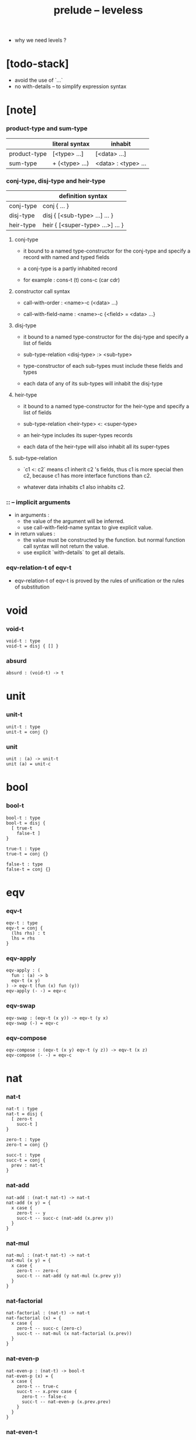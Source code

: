 #+title: prelude -- leveless
- why we need levels ?
* [todo-stack]

  - avoid the use of `...`
  - no with-details -- to simplify expression syntax

* [note]

*** product-type and sum-type

    |              | literal syntax | inhabit             |
    |--------------+----------------+---------------------|
    | product-type | [<type> ...]   | [<data> ...]        |
    | sum-type     | + (<type> ...) | <data> : <type> ... |

*** conj-type, disj-type and heir-type

    |           | definition syntax                |
    |-----------+----------------------------------|
    | conj-type | conj { ... }                     |
    | disj-type | disj { [<sub-type> ...] ... }    |
    | heir-type | heir { [<super-type> ...>] ... } |

***** conj-type

      - it bound to a named type-constructor for the conj-type
        and specify a record with named and typed fields

      - a conj-type is a partly inhabited record

      - for example :
        cons-t (t)
        cons-c (car cdr)

***** constructor call syntax

      - call-with-order :
        <name>-c (<data> ...)

      - call-with-field-name :
        <name>-c {<field> = <data> ...}

***** disj-type

      - it bound to a named type-constructor for the disj-type
        and specify a list of fields

      - sub-type-relation
        <disj-type> :> <sub-type>

      - type-constructor of each sub-types
        must include these fields and types

      - each data of any of its sub-types
        will inhabit the disj-type

***** heir-type

      - it bound to a named type-constructor for the heir-type
        and specify a list of fields

      - sub-type-relation
        <heir-type> <: <super-type>

      - an heir-type includes its super-types records

      - each data of the heir-type
        will also inhabit all its super-types

***** sub-type-relation

      - `c1 <: c2` means c1 inherit c2 's fields,
        thus c1 is more special then c2,
        because c1 has more interface functions than c2.

      - whatever data inhabits c1 also inhabits c2.

*** :: -- implicit arguments

    - in arguments :
      - the value of the argument will be inferred.
      - use call-with-field-name syntax to give explicit value.

    - in return values :
      - the value must be constructed by the function.
        but normal function call syntax will not return the value.
      - use explicit `with-details` to get all details.

*** eqv-relation-t of eqv-t

    - eqv-relation-t of eqv-t
      is proved by the rules of unification
      or the rules of substitution

* void

*** void-t

    #+begin_src cicada
    void-t : type
    void-t = disj { [] }
    #+end_src

*** absurd

    #+begin_src cicada
    absurd : (void-t) -> t
    #+end_src

* unit

*** unit-t

    #+begin_src cicada
    unit-t : type
    unit-t = conj {}
    #+end_src

*** unit

    #+begin_src cicada
    unit : (a) -> unit-t
    unit (a) = unit-c
    #+end_src

* bool

*** bool-t

    #+begin_src cicada
    bool-t : type
    bool-t = disj {
      [ true-t
        false-t ]
    }

    true-t : type
    true-t = conj {}

    false-t : type
    false-t = conj {}
    #+end_src

* eqv

*** eqv-t

    #+begin_src cicada
    eqv-t : type
    eqv-t = conj {
      (lhs rhs) : t
      lhs = rhs
    }
    #+end_src

*** eqv-apply

    #+begin_src cicada
    eqv-apply : (
      fun : (a) -> b
      eqv-t (x y)
    ) -> eqv-t (fun (x) fun (y))
    eqv-apply (- -) = eqv-c
    #+end_src

*** eqv-swap

    #+begin_src cicada
    eqv-swap : (eqv-t (x y)) -> eqv-t (y x)
    eqv-swap (-) = eqv-c
    #+end_src

*** eqv-compose

    #+begin_src cicada
    eqv-compose : (eqv-t (x y) eqv-t (y z)) -> eqv-t (x z)
    eqv-compose (- -) = eqv-c
    #+end_src

* nat

*** nat-t

    #+begin_src cicada
    nat-t : type
    nat-t = disj {
      [ zero-t
        succ-t ]
    }

    zero-t : type
    zero-t = conj {}

    succ-t : type
    succ-t = conj {
      prev : nat-t
    }
    #+end_src

*** nat-add

    #+begin_src cicada
    nat-add : (nat-t nat-t) -> nat-t
    nat-add (x y) = {
      x case {
        zero-t -- y
        succ-t -- succ-c (nat-add (x.prev y))
      }
    }
    #+end_src

*** nat-mul

    #+begin_src cicada
    nat-mul : (nat-t nat-t) -> nat-t
    nat-mul (x y) = {
      x case {
        zero-t -- zero-c
        succ-t -- nat-add (y nat-mul (x.prev y))
      }
    }
    #+end_src

*** nat-factorial

    #+begin_src cicada
    nat-factorial : (nat-t) -> nat-t
    nat-factorial (x) = {
      x case {
        zero-t -- succ-c (zero-c)
        succ-t -- nat-mul (x nat-factorial (x.prev))
      }
    }
    #+end_src

*** nat-even-p

    #+begin_src cicada
    nat-even-p : (nat-t) -> bool-t
    nat-even-p (x) = {
      x case {
        zero-t -- true-c
        succ-t -- x.prev case {
          zero-t -- false-c
          succ-t -- nat-even-p (x.prev.prev)
        }
      }
    }
    #+end_src

*** nat-even-t

    #+begin_src cicada
    nat-even-t : type
    nat-even-t = disj {
      [ zero-even-t
        even-plus-two-even-t ]
      nat : nat-t
    }

    zero-even-t : type
    zero-even-t = conj {
      nat : nat-t
      nat = zero-c
    }

    even-plus-two-even-t : type
    even-plus-two-even-t = conj {
      nat : nat-t
      prev : nat-even-t (m)
      nat = succ-c (succ-c (m))
    }
    #+end_src

*** two-even

    #+begin_src cicada
    two-even : nat-even-t (succ-c (succ-c (zero-c)))
    two-even = even-plus-two-even-c (zero-even-c)
    #+end_src

*** nat-add-associative

    #+begin_src cicada
    nat-add-associative : ((x y z) : nat-t)
      -> eqv-t (
           nat-add (nat-add (x y) z)
           nat-add (x nat-add (y z)))
    nat-add-associative (x y z) = {
      x case {
        zero-t -- eqv-c
        succ-t -- eqv-apply (
          succ-c nat-add-associative (x.prev y z))
      }
    }
    #+end_src

*** nat-add-commutative

    #+begin_src cicada
    nat-add-commutative : ((x y) : nat-t)
      -> eqv-t (
           nat-add (x y)
           nat-add (y x))
    nat-add-commutative (x y) = x case {
      zero-t -- nat-add-zero-commutative (y)
      succ-t -- eqv-compose (
        eqv-apply (succ-c nat-add-commutative (x.prev y))
        nat-add-succ-commutative (y x.prev))
    }
    #+end_src

*** nat-add-zero-commutative

    #+begin_src cicada
    nat-add-zero-commutative : (x : nat-t)
      -> eqv-t (
           nat-add (zero-c x)
           nat-add (x zero-c))
    nat-add-zero-commutative (x) = {
      x case {
        zero-t -- eqv-c
        succ-t -- eqv-apply (
          succ-c nat-add-zero-commutative (x.prev))
      }
    }
    #+end_src

*** [note] about the game of eqv-t

    #+begin_src cicada
    note {
      to make it easier to prove eqv-t
      I want to be able to reduce
      1. the eqv-t to be proved
      2. the eqv-c constructing

      in `x case succ-t` of the above example

      the eqv-t to be proved is
      eqv-t (
        nat-add (zero-c x) >= x
        nat-add (x zero-c) >= succ-c (nat-add (x.prev zero-c))
      )

      the eqv-c constructing is
      eqv-apply (succ-c nat-add-zero-commutative (x.prev)) :
      eqv-t (
        succ-c (nat-add (zero-c x.prev)) >= succ-c (x.prev) >= x
        succ-c (nat-add (x.prev zero-c))
      )

      only after many `>=`s
      do we explicitly see that eqv-c actually fulfill eqv-t

      maybe we need let the verifier to explicitly choose
      which reduction to perform

      otherwise we would need to prove reductions converge to
      unique normal form (or unifiable form)

      maybe we'd better internalize eqv-t
      instead of defining it as a type in our language

      advantage of doing so is that it works
      not only for the concrete class eqv-t
      but also for any equivalent relations

      it might be viewed as an example of
      defining a little game of eqv-t in our language of games
    }
    #+end_src

*** nat-add-succ-commutative-1

    #+begin_src cicada
    nat-add-succ-commutative-1 : ((x y) : nat-t)
      -> eqv-t (
           nat-add (succ-c (x) y)
           succ-c (nat-add (x y)))
    nat-add-succ-commutative-1 (x y) = {
      x case {
        zero-t -- eqv-c
        succ-t -- eqv-apply (
          succ-c nat-add-succ-commutative-1 (x.prev y))
      }
    }
    #+end_src

*** nat-add-succ-commutative-2

    #+begin_src cicada
    nat-add-succ-commutative-2 : ((x y) : nat-t)
      -> eqv-t (
           nat-add (y succ-c (x))
           succ-c (nat-add (x y)))
    nat-add-succ-commutative-2 (x y) = {
      x case {
        zero-t -- eqv-c
        succ-t -- eqv-apply (
          succ-c nat-add-succ-commutative-2 (x.prev y))
      }
    }
    #+end_src

* list

*** list-t

    #+begin_src cicada
    list-t : type
    list-t = disj {
      [ null-t
        cons-t ]
      t : type
    }

    null-t : type
    null-t = conj {
      t : type
    }

    cons-t : type
    cons-t = conj {
      t : type
      car : t
      cdr : list-t (t)
    }
    #+end_src

*** list-length

    #+begin_src cicada
    list-length : (list-t (t)) -> nat-t
    list-length (list) = {
      list case {
        null-t -- zero-c
        cons-t -- succ-c (list-length (list.cdr))
      }
    }
    #+end_src

*** list-append

    #+begin_src cicada
    list-append : (list-t (t) list-t (t)) -> list-t (t)
    list-append (ante succ) = {
      ante case {
        null-t -- succ
        cons-t -- cons-c (ante.car list-append (ante.cdr succ))
      }
    }
    #+end_src

*** list-map

    #+begin_src cicada
    list-map : ((a) -> b list-t (a)) -> list-t (b)
    list-map (fun list) = {
      list case {
        null-t -- list
        cons-t -- cons-c (
          fun (list.car)
          list-map (fun list.cdr))
      }
    }
    #+end_src

*** list-remove-first

    #+begin_src cicada
    list-remove-first : (t list-t (t)) -> list-t (t)
    list-remove-first (x list) = {
      list case {
        null-t -- list
        cons-t -- eq-p (list.car x) case {
          true-t -- list.cdr
          false-t -- cons-c (
            list.car
            list-remove-first (list.cdr x))
        }
      }
    }
    #+end_src

*** list-length-t

    #+begin_src cicada
    list-length-t : type
    list-length-t = disj {
      [ zero-length-t
        succ-length-t ]
      list : list-t (t)
      length : nat-t
    }

    zero-length-t : type
    zero-length-t = conj {
      list : list-t (t)
      list = null-c
      length : nat-t
      length = zero-c
    }

    succ-length-t : type
    succ-length-t = conj {
      list : list-t (t)
      list = cons-c (x l)
      length : nat-t
      length = succ-c (n)
      prev : list-length-t (l n)
    }
    #+end_src

*** [note] `append` in prolog

    #+begin_src cicada
    note {
      in prolog, we will have :
        append([], Succ, Succ).
        append([Car | Cdr], Succ, [Car | ResultCdr]):-
          append(Cdr, Succ, ResultCdr).
    }
    #+end_src

*** list-append-t

    #+begin_src cicada
    list-append-t : type
    list-append-t = disj {
      [ zero-append-t
        succ-append-t ]
      (ante succ result) : list-t (t)
    }

    zero-append-t : type
    zero-append-t = conj {
      (ante succ result) : list-t (t)
      ante = null-c
      result = succ
    }

    succ-append-t : type
    succ-append-t = conj {
      (ante succ result) : list-t (t)
      prev : list-append-t (cdr succ result-cdr)
      ante = cons-c (car cdr)
      result = cons-c (car result-cdr)
    }
    #+end_src

* vect

*** vect-t

    #+begin_src cicada
    vect-t : type
    vect-t = disj {
      [ null-vect-t
        cons-vect-t ]
      t : type
      length : nat-t
    }

    null-vect-t : type
    null-vect-t = conj {
      t : type
      length : nat-t
      length = zero-c
    }

    cons-vect-t : type
    cons-vect-t = conj {
      t : type
      length : nat-t
      car : t
      cdr : vect-t (t n)
      length = succ-c (n)
    }
    #+end_src

*** vect-append

    #+begin_src cicada
    vect-append : (
      vect-t (t m)
      vect-t (t n)
    ) -> vect-t (t nat-add (m n))
    vect-append (ante succ) = {
      ante case {
        null-vect-t -- succ
        cons-vect-t -- cons-vect-c (
          ante.car vect-append (ante.cdr succ))
      }
    }
    #+end_src

*** vect-map

    #+begin_src cicada
    vect-map : ((a) -> b vect-t (a n)) -> vect-t (a n)
    vect-map (fun list) = {
      list case {
        null-vect-t -- list
        cons-vect-t -- cons-vect-c (
          fun (list.car) vect-map (fun list.cdr))
      }
    }
    #+end_src

* order

*** preorder-t

    #+begin_src cicada
    note {
      preorder is a thin category
      with at most one morphism from an object to another.
    }

    preorder-t : type
    preorder-t = conj {
      element-t : type

      pre-t : (element-t element-t)
        -> type

      pre-reflexive : (a :: element-t)
        -> pre-t (a a)

      pre-transitive : (pre-t (a b) pre-t (b c))
        -> pre-t (a c)
    }
    #+end_src

*** partial-order-t

    #+begin_src cicada
    partial-order-t : type
    partial-order-t = heir {
      [ preorder-t ]
      element-eqv-t : (element-t element-t)
        -> type

      pre-anti-symmetric : (pre-t (a b) pre-t (b a))
        -> element-eqv-t (a b)
    }
    #+end_src

*** eqv-relation-t

    #+begin_src cicada
    eqv-relation-t : type
    eqv-relation-t = heir {
      [ preorder-t ]
      pre-symmetric : (pre-t (a b)) -> pre-t (b a)
    }
    #+end_src

*** total-order-t

    #+begin_src cicada
    total-order-t : type
    total-order-t = heir {
      [ partial-order-t ]
      pre-connex : ((a b) : element-t)
        -> + (pre-t (a b) pre-t (b a))
    }
    #+end_src

* unique

*** unique-t

    #+begin_src cicada
    unique-t : type
    unique-t = conj {
      t : type
      value : t
      underlying-eqv-t : (t t) -> type
      condition-t : (t) -> type

      unique-proof :
        [condition-t (value)
         (another : t condition-t (another))
           -> underlying-eqv-t (value another)]
    }
    #+end_src

*** [todo] (unique)

    #+begin_src cicada
    (unique <t>
     of <value>
     under <underlying-eqv-t>
     such-that <condition-t>) = macro {
       unique-t
         t = <t>
         value = <value>
         underlying-eqv-t = <underlying-eqv-t>
         condition-t = <condition-t>
     }
    #+end_src

* category

*** category-t

    #+begin_src cicada
    category-t : type
    category-t = conj {
      object-t : type
      arrow-t : (object-t object-t) -> type
      arrow-eqv-t : (arrow-t (a b) arrow-t (a b))
        -> type

      identity : (a :: object-t) -> arrow-t (a a)

      compose : (arrow-t (a b) arrow-t (b c)) -> arrow-t (a c)

      identity-neutral-left : (f : arrow-t (a b))
        -> arrow-eqv-t (f compose (identity f))

      identity-neutral-right : (f : arrow-t (a b))
        -> arrow-eqv-t (f compose (f identity))

      compose-associative : (
        f : arrow-t (a b)
        g : arrow-t (b c)
        h : arrow-t (c d)
      ) -> arrow-eqv-t (
        compose (f compose (g h))
        compose (compose (f g) h))

      arrow-eqv-relation : ((a b) :: object-t)
        -> eqv-relation-t (
             element-t = arrow-t (a b)
             pre-t = arrow-eqv-t)
    }
    #+end_src

*** basic relation

***** category-t.isomorphic-t

      #+begin_src cicada
      category-t.isomorphic-t : type
      category-t.isomorphic-t = conj {
        (lhs rhs) : object-t
        iso : arrow-t (lhs rhs)
        inv : arrow-t (rhs lhs)
        iso-inv-identity :
          arrow-eqv-t (compose (iso inv) identity)
        inv-iso-identity :
          arrow-eqv-t (compose (inv iso) identity)
      }
      #+end_src

*** universal construction

***** category-t.initial-t

      #+begin_src cicada
      category-t.initial-t : type
      category-t.initial-t = conj {
        initial : object-t
        factorizer : (cand : object-t)
          -> factor : arrow-t (initial cand)
      }
      #+end_src

***** category-t.terminal-t

      #+begin_src cicada
      category-t.terminal-t : type
      category-t.terminal-t = heir {
        [ terminal-candidate-t ]
        terminal : object-t
        factorizer : (cand : object-t)
          -> factor : arrow-t (cand terminal)
      }
      #+end_src

***** category-t.product-t

      #+begin_src cicada
      category-t.product-candidate-t : type
      category-t.product-candidate-t = conj {
        fst : object-t
        snd : object-t
        product : object-t
        fst-projection : arrow-t (product fst)
        snd-projection : arrow-t (product snd)
      }

      category-t.product-t : type
      category-t.product-t = heir {
        [ product-candidate-t ]
        factorizer : (cand : product-candidate-t (fst snd))
          -> factor : arrow-t (cand.product product)
        unique-factor : (cand : product-candidate-t (fst snd))
          -> unique factorizer (cand)
             of arrow-t (cand.product product)
             under arrow-eqv-t
             such-that
               arrow-eqv-t (
                 cand.fst-projection
                 compose (factor fst-projection))
               arrow-eqv-t (
                 cand.snd-projection
                 compose (factor snd-projection))
      }
      #+end_src

***** category-t.sum-t

      #+begin_src cicada
      category-t.sum-candidate-t : type
      category-t.sum-candidate-t = conj {
        fst : object-t
        snd : object-t
        sum : object-t
        fst-injection : arrow-t (fst sum)
        snd-injection : arrow-t (snd sum)
      }

      category-t.sum-t : type
      category-t.sum-t = heir {
        [ sum-candidate-t ]
        factorizer : (cand : sum-candidate-t (fst snd))
          -> factor : arrow-t (sum cand.sum)
        unique-factor : (cand : sum-candidate-t (fst snd))
          -> unique factorizer (cand)
             of arrow-t (sum cand.sum)
             under arrow-eqv-t
             such-that
               arrow-eqv-t (
                 cand.fst-injection
                 compose (fst-injection factor))
               arrow-eqv-t (
                 cand.snd-injection
                 compose (snd-injection factor))
      }
      #+end_src

*** other structure as category

***** preorder.as-category

      #+begin_src cicada
      note {
        to view a preorder as a category
        we simple view all arrow of the same type as eqv
      }

      preorder.as-category : category-t
      preorder.as-category = category-c {
        object-t = element-t

        arrow-t = pre-t

        arrow-eqv-t (- -) = unit-t

        identity = pre-reflexive

        compose = pre-transitive

        identity-neutral-left (-) = unit-c

        identity-neutral-right (-) = unit-c

        compose-associative (- - -) = unit-c
      }
      #+end_src

*** build new category from old category

***** category-t.opposite

      #+begin_src cicada
      category-t.opposite : category-t
      category-t.opposite = category-c {
        object-t = this.object-t

        arrow-t : (object-t object-t)
          -> type
        arrow-t (a b) = this.arrow-t (b a)

        arrow-eqv-t : (this.arrow-t (b a) this.arrow-t (b a))
          -> type
        arrow-eqv-t = this.arrow-eqv-t

        identity : (a :: object-t)
          -> arrow-t (a a)
        identity = this.identity

        compose : (this.arrow-t (b a) this.arrow-t (c b))
          -> this.arrow-t (c a)
        compose (f g) = this.compose (g f)

        identity-neutral-left : (f : this.arrow-t (b a))
          -> arrow-eqv-t (f this.compose (f identity))
        identity-neutral-left = this.identity-neutral-right

        identity-neutral-right : (f : this.arrow-t (b a))
          -> arrow-eqv-t (f this.compose (identity f))
        identity-neutral-right = this.identity-neutral-left

        compose-associative : (
          f : this.arrow-t (b a)
          g : this.arrow-t (c b)
          h : this.arrow-t (d c)
        ) -> arrow-eqv-t (
          this.compose (this.compose (h g) f)
          this.compose (h this.compose (g f)))
        compose-associative (f g h) = {
          this.arrow-eqv-relation.pre-symmetric (
            this.compose-associative (h g f))
        }
      }
      #+end_src

***** category-product

      #+begin_src cicada
      category-product : (category-t category-t) -> category-t
      category-product (#1 #2) = category-c {
        object-t = [#1.object-t #2.object-t]

        arrow-t (a b) =
          [#1.arrow-t (a.1 b.1)
           #2.arrow-t (a.2 b.2)]

        arrow-eqv-t (lhs rhs) =
          [#1.arrow-eqv-t (lhs.1 rhs.1)
           #2.arrow-eqv-t (lhs.2 rhs.2)]

        identity =
          [#1.identity
           #2.identity]

        compose (f g) =
          [#1.compose (f.1 g.1)
           #2.compose (f.2 g.2)]

        identity-neutral-left (f) =
          [#1.identity-neutral-left (f.1)
           #2.identity-neutral-left (f.2)]

        identity-neutral-right (f) =
          [#1.identity-neutral-right (f.1)
           #2.identity-neutral-right (f.2)]

        compose-associative (f g h) =
          [#1.compose-associative (f.1 g.1 h.1)
           #2.compose-associative (f.2 g.2 h.2)]
      }
      #+end_src

* product-closed-category

*** product-closed-category-t

    #+begin_src cicada
    product-closed-category-t : type
    product-closed-category-t = heir {
      [ category-t ]
      product : ((a b) : object-t)
        -> p : object-t
           product-relation :: product-t (a b p)
    }
    #+end_src

*** ><><>< product-closed-category-t.product-arrow

    #+begin_src cicada
    product-closed-category-t.product-arrow : (
      arrow-t (a b)
      arrow-t (c d)
    ) -> arrow-t (product (a c) product (b d))
    product-closed-category-t.product-arrow (f g) = {
      with-details product (a c)
        p <= product-relation
      with-details product (b d)
        q <= product-relation
      q.factorizer (
        product-candidate-c {
          fst = b
          snd = d
          product = product (a c)
          fst-projection = compose (p.fst-projection f)
          snd-projection = compose (p.fst-projection g)
        })
    }
    #+end_src

*** product-closed-category-t.exponential-t

    #+begin_src cicada
    product-closed-category-t.exponential-candidate-t : type
    product-closed-category-t.exponential-candidate-t = conj {
      ante : object-t
      succ : object-t
      exponential : object-t
      eval : arrow-t (product (exponential ante) succ)
    }

    category-t.exponential-t : type
    category-t.exponential-t = heir {
      [ exponential-candidate-t ]
      factorizer : (cand : exponential-candidate-t (ante succ))
        -> factor : arrow-t (cand.exponential exponential)
      unique-factor : (cand : exponential-candidate-t (ante succ))
        -> unique factorizer (cand)
           of arrow-t (cand.exponential exponential)
           under arrow-eqv-t
           such-that
             arrow-eqv-t (
               cand.eval
               compose (eval product-arrow (factor identity)))
    }
    #+end_src

* [todo] cartesian-closed-category

* void-category

*** void-arrow-t

    #+begin_src cicada
    void-arrow-t : type
    void-arrow-t = conj {
      (ante succ) : void-t
    }
    #+end_src

*** void-arrow-eqv-t

    #+begin_src cicada
    void-arrow-eqv-t : type
    void-arrow-eqv-t = conj {
      (lhs rhs) : void-arrow-t (a b)
    }
    #+end_src

*** void-category

    #+begin_src cicada
    void-category : category-t
    void-category = category-c {
      object-t = void-t
      arrow-t = void-arrow-t
      arrow-eqv-t = void-arrow-eqv-t

      identity : (a :: void-t)
        -> void-arrow-t (a a)
      identity (-) = void-arrow-c

      compose (- -) = void-arrow-c

      identity-neutral-left : (f : void-arrow-t (a b))
        -> void-arrow-eqv-t (f void-arrow-c)
      identity-neutral-left (-) = void-arrow-eqv-c

      identity-neutral-right : (f : void-arrow-t (a b))
        -> void-arrow-eqv-t (f void-arrow-c)
      identity-neutral-right (-) = void-arrow-eqv-c

      compose-associative : (
        f : void-arrow-t (a b)
        g : void-arrow-t (b c)
        h : void-arrow-t (c d)
      ) -> void-arrow-eqv-t (void-arrow-eqv-c void-arrow-eqv-c)
      compose-associative (- - -) = void-arrow-eqv-c
    }
    #+end_src

* graph-t

*** graph-t

    #+begin_src cicada
    note {
      different between graph and category is that
      composing [linking] two edges does not give you edge but path.
    }

    graph-t : type
    graph-t = conj {
      node-t : type
      edge-t : (node-t node-t) -> type
    }
    #+end_src

*** graph.path-t

    #+begin_src cicada
    graph-t.path-t : type
    graph-t.path-t = data
      :> [node-path-t
          edge-path-t
          link-path-t] {
      (start end) : node-t
    }

    graph-t.node-path-t : type
    graph-t.node-path-t = conj {
      (start end) : node-t
      node : node-t
      start = node
      end = node
    }

    graph-t.edge-path-t : type
    graph-t.edge-path-t = conj {
      (start end) : node-t
      edge : edge-t (start end)
    }

    graph-t.link-path-t : type
    graph-t.link-path-t = conj {
      (start end) : node-t
      first : path-t (start middle)
      next : path-t (middle end)
    }
    #+end_src

*** graph-t.path-eqv-t

    #+begin_src cicada
    graph-t.path-eqv-t : type
    graph-t.path-eqv-t = data
      :> [refl-path-eqv-t
          node-left-path-eqv-t
          node-right-path-eqv-t
          associative-path-eqv-t] {
      (lhs rhs) : path-t (a b)
    }

    graph-t.refl-path-eqv-t : type
    graph-t.refl-path-eqv-t = conj {
      (lhs rhs) : path-t (a b)
      p : path-t (a b)
      lhs = p
      lhs = p
    }

    graph-t.node-left-path-eqv-t : type
    graph-t.node-left-path-eqv-t = conj {
      (lhs rhs) : path-t (a b)
      p : path-t (a b)
      lhs = p
      rhs = link-path-c (node-path-c (a) p)
    }

    graph-t.node-right-path-eqv-t : type
    graph-t.node-right-path-eqv-t = conj {
      (lhs rhs) : path-t (a b)
      p : path-t (a b)
      lhs = p
      rhs = link-path-c (p node-path-c (b))
    }

    graph-t.associative-path-eqv-t : type
    graph-t.associative-path-eqv-t = conj {
      (lhs rhs) : path-t (a b)
      p : path-t (a b)
      q : path-t (b c)
      r : path-t (c d)
      lhs = link-path-c (p link-path-c (q r))
      rhs = link-path-c (link-path-c (p q) r)
    }
    #+end_src

*** graph-t.as-free-category

    #+begin_src cicada
    graph-t.as-free-category : category-t
    graph-t.as-free-category = category-c {
      object-t = node-t
      arrow-t = path-t
      arrow-eqv-t = path-eqv-t

      identity : (a :: node-t)
        -> path-t (a a)
      identity = node-path-c (a)

      compose = link-path-c

      identity-neutral-left : (f : path-t (a b))
        -> path-eqv-t (f link-path-c (node-path-c (a) f))
      identity-neutral-left = node-left-path-eqv-c

      identity-neutral-right : (f : path-t (a b))
        -> path-eqv-t (f link-path-c (f node-path-c (b)))
      identity-neutral-right = node-right-path-eqv-c

      compose-associative : (
        f : path-t (a b)
        g : path-t (b c)
        h : path-t (c d)
      ) -> path-eqv-t (
        link-path-c (f link-path-c (g h))
        link-path-c (link-path-c (f g) h))
      compose-associative = associative-path-eqv-c
    }
    #+end_src

* nat-order-category

*** nat-lteq-t

    #+begin_src cicada
    nat-lteq-t : type
    nat-lteq-t = disj {
      [ zero-lteq-t
        succ-lteq-t ]
      (l r) : nat-t
    }


    zero-lteq-t : type
    zero-lteq-t = conj {
      (l r) : nat-t
      l = zero-c
    }

    succ-lteq-t : type
    succ-lteq-t = conj {
      (l r) : nat-t
      prev : nat-lteq-t (x y)
      l = succ-c (x)
      r = succ-c (y)
    }
    #+end_src

*** nat-non-negative

    #+begin_src cicada
    nat-non-negative : (n : nat-t) -> nat-lteq-t (zero-c n)
    nat-non-negative = zero-lteq-c
    #+end_src

*** nat-lteq-reflexive

    #+begin_src cicada
    nat-lteq-reflexive : (n : nat-t) -> nat-lteq-t (n n)
    nat-lteq-reflexive (n) = {
      n case {
        zero-t -- zero-lteq-c
        succ-t -- succ-lteq-c (nat-lteq-reflexive (n.prev))
      }
    }
    #+end_src

*** nat-lteq-transitive

    #+begin_src cicada
    nat-lteq-transitive : (
      nat-lteq-t (a b)
      nat-lteq-t (b c)
    ) -> nat-lteq-t (a c)
    nat-lteq-transitive (x y) = {
      x case {
        zero-lteq-t -- zero-lteq-c
        succ-lteq-t -- succ-lteq-c (nat-lteq-transitive (x.prev y.prev))
      }
    }
    #+end_src

*** nat-lt-t

    #+begin_src cicada
    nat-lt-t : (nat-t nat-t) -> type
    nat-lt-t (l r) = nat-lteq-t (succ-c (l) r)
    #+end_src

*** nat-archimedean-property

    #+begin_src cicada
    nat-archimedean-property : (x : nat-t)
      -> [y : nat-t, nat-lt-t (x y)]
    nat-archimedean-property x =
      [succ-c (x) nat-lteq-reflexive (succ-c (x))]
    #+end_src

*** nat-order-category

    #+begin_src cicada
    nat-order-category : category-t
    nat-order-category = category-c {
      object-t = nat-t
      arrow-t = nat-lteq-t
      arrow-eqv-t = eqv-t

      identity : (a :: nat-t)
        -> nat-lteq-t (a a)
      identity = nat-lteq-reflexive (a)

      compose = nat-lteq-transitive

      identity-neutral-left (x) = {
        x case {
          zero-lteq-t -- eqv-c
          succ-lteq-t -- eqv-apply (
            succ-lteq-c identity-neutral-left (x.prev))
        }
      }

      identity-neutral-righ (x) = {
        x case {
          zero-lteq-t -- eqv-c
          succ-lteq-t -- eqv-apply (
            succ-lteq-c identity-neutral-righ (x.prev))
        }
      }

      compose-associative (f g h) = {
        [f g h] case {
          [zero-lteq-t - -] -- eqv-c
          [succ-lteq-t succ-lteq-t succ-lteq-t] --
            eqv-apply (
              succ-lteq-c
              compose-associative (f.prev g.prev h.prev))
        }
      }
    }
    #+end_src

* groupoid

*** groupoid-t

    #+begin_src cicada
    groupoid-t : type
    groupoid-t = heir {
      [ category-t ]
      inverse : (f : arrow-t (a b)) -> isomorphic-t (a b f)
    }
    #+end_src

* [todo] nat-total-order

* monoid

*** monoid-t

    #+begin_src cicada
    monoid-t : type
    monoid-t = conj {
      element-t : type

      element-eqv-t : (element-t element-t)
        -> type

      unit : element-t

      product : (element-t element-t)
        -> element-t

      unit-neutral-left : (a : element-t)
        -> element-eqv-t (product (a unit) a)

      unit-neutral-right : (a : element-t)
        -> element-eqv-t (product (unit a) a)

      product-associative : (
        a : element-t
        b : element-t
        c : element-t
      ) -> element-eqv-t (
        product (a product (b c))
        product (product (a b) c))
    }
    #+end_src

*** monoid-t.as-category

    #+begin_src cicada
    monoid-t.as-category : category-t
    monoid-t.as-category = category-c {
      object-t = unit-t
      arrow-t (- -) = element-t
      arrow-eqv-t = element-eqv-t
      identity = unit
      compose = product
      identity-neutral-left = unit-neutral-left
      identity-neutral-right = unit-neutral-right
      compose-associative = product-associative
    }
    #+end_src

* [todo] group

* [todo] abelian-group

* [todo] ring

* [todo] field

* [todo] vector-space

* [todo] limit

* container

*** container-t

    #+begin_src cicada
    note {
      endofunctor of set-category
    }

    container-t : type
    container-t = conj {
      fun-t : (type) -> type
      map : ((a) -> b fun-t (a)) -> fun-t (b)
    }
    #+end_src

*** list-container

    #+begin_src cicada
    list-container : container-t
    list-container = container-c {
      fun-t = list-t
      map (fun list) = {
        list case {
          null-t -- null-c
          cons-t -- cons-c (fun (list.car) map (fun list.cdr))
        }
      }
    }
    #+end_src

* const

*** const-t

    #+begin_src cicada
    const-t : type
    const-t = conj {
      (c a) : type
      value : c
    }
    #+end_src

*** const-container

    #+begin_src cicada
    const-container : (type) -> container-t
    const-container (c) = container-c {
      fun-t = const-t (c)

      map : ((a) -> b const-t (c a)) -> const-t (c b)
      map (- x) = x
    }
    #+end_src

* monad

*** monad-t

    #+begin_src cicada
    monad-t : type
    monad-t = heir {
      [ container-t ]
      pure : (t) -> fun-t (t)
      bind : (fun-t (a), (a) -> fun-t (b)) -> fun-t (b)
    }
    #+end_src

*** monad-t.compose

    #+begin_src cicada
    monad-t.compose : (
      (a) -> fun-t (b)
      (b) -> fun-t (c)
    ) -> (a) -> fun-t (c)
    monad-t.compose (f g) = (a) => {
      bind (f (a) g)
    }
    #+end_src

*** monad-t.flatten

    #+begin_src cicada
    monad-t.flatten : (fun-t (fun-t (a)))
      -> fun-t (a)
    monad-t.flatten (m) = bind (m () => {})
    #+end_src

*** list-monad

    #+begin_src cicada
    list-monad : monad-t
    list-monad = monad-c {
      pure (x) = cons-c (x null-c)
      bind (list fun) = {
        list case {
          null-t -- null-c
          cons-t -- list-append (fun (list.car) bind (list.cdr fun))
        }
      }
    }
    #+end_src

* maybe

*** maybe-t

    #+begin_src cicada
    maybe-t : type
    maybe-t = disj {
      [ none-t
        just-t ]
      t : type
    }

    none-t : type
    none-t = conj {
      t : type
    }

    just-t : type
    just-t = conj {
      t : type
      value : t
    }
    #+end_src

*** maybe-container

    #+begin_src cicada
    maybe-container : container-t
    maybe-container = container-c {
      fun-t = maybe-t
      map (fun maybe) = {
        maybe case {
          none-t -- none-c
          just-t -- just-c (fun (maybe.value))
        }
      }
    }
    #+end_src

*** maybe-monad

    #+begin_src cicada
    maybe-monad : monad-t
    maybe-monad = monad-c {
      pure = just-c
      bind (maybe fun) = {
        maybe case {
          none-t -- none-c
          just-t -- fun (maybe.value)
        }
      }
    }
    #+end_src

* state

*** state-t

    #+begin_src cicada
    state-t : (type type) -> type
    state-t (s a) = (s) -> [s a]
    #+end_src

*** state-monad

    #+begin_src cicada
    state-monad : (type) -> monad-t
    state-monad (s) = monad-c {
      fun-t = state-t (s)

      map : ((a) -> b, state-t (s a))
        -> state-t (s b)
      map : (
        (a) -> b
        (s) -> [s a]
      ) -> (s) -> [s b]
      map (f m) = (s) => {
        [1st (m (s))
         f (2nd (m (s)))]
      }

      pure : (t) -> state-t (s t)
      pure : (t) -> (s) -> [s t]
      pure (v) = (s) => {
        [s v]
      }

      bind : (fun-t (a) (a)) -> fun-t (b) -> fun-t (b)
      bind : (state-t (s a) (a) -> state-t (s b)) -> state-t (s b)
      bind : (
        (s) -> [s a]
        (a) -> (s) -> [s b]
      ) -> (s) -> [s b]
      bind (m f) = (s) => {
        f (2st (m (s))) (1st (m (s)))
      }
    }
    #+end_src

* tree

*** tree-t

    #+begin_src cicada
    tree-t : type
    tree-t = disj {
      [ leaf-t
        branch-t ]
      t : type
    }

    leaf-t : type
    leaf-t = conj {
      t : type
      value : t
    }

    branch-t : type
    branch-t = conj {
      t : type
      (left right) : tree-t (t)
    }
    #+end_src

*** tree-container

    #+begin_src cicada
    tree-container : container-t
    tree-container = container-c {
      fun-t = tree-t
      map (fun tree) = {
        tree case {
          leaf-t -- leaf-c (fun (tree.value))
          branch-t -- branch-c (
            map (fun tree.left)
            map (fun tree.right))
        }
      }
    }
    #+end_src

*** tree-zip

    #+begin_src cicada
    tree-zip : (tree-t (a), tree-t (b))
      -> maybe-t (tree-t ([a b]))
    tree-zip (x y) = {
      [x y] case {
        [leaf-t leaf-t] --
          pure (leaf-c ([x.value y.value]))
        [branch-t branch-t] -- do {
          left <= tree-zip (x.left y.left)
          right <= tree-zip (x.right y.right)
          pure (branch-c (left right))
        }
        [- -] -- none-c
      }
    }
    #+end_src

*** tree-numbering

    #+begin_src cicada
    tree-numbering : (tree-t (t))
      -> state-t (nat-t tree-t (nat-t))
    tree-numbering (tree) = {
      tree case {
        leaf-t -- (n) => {
          [nat-inc (n) leaf-c (n)]
        }
        branch-t -- do {
          left <= tree-numbering (tree.left)
          right <= tree-numbering (tree.right)
          pure (branch-c (left right))
        }
      }
    }
    #+end_src

* int

*** [todo] int-t

*** [todo] mod-t

*** gcd-t

    #+begin_src cicada
    gcd-t : type
    gcd-t = disj {
      [ zero-gcd-t
        mod-gcd-t ]
      (x y d) : int-t
    }

    zero-gcd-t : type
    zero-gcd-t = conj {
      (x y d) : int-t
      y = zero-c
      x = d
    }

    mod-gcd-t : type
    mod-gcd-t = conj {
      (x y d) : int-t
      gcd : gcd-t (z x d)
      mod : mod-t (z x y)
    }
    #+end_src

* set-category

*** [todo] set-t

    #+begin_src cicada
    note {
      The set theory of Errett Bishop.
    }

    set-t : type
    set-t = conj {
      element-t : type
      eqv-t : -> element-t element-t -> type
    }
    #+end_src

*** set-morphism-t

    #+begin_src cicada
    set-morphism-t : type
    set-morphism-t = conj {
      ante : type
      succ : type

      morphism : (ante) -> succ
    }
    #+end_src

*** set-morphism-eqv-t

    #+begin_src cicada
    set-morphism-eqv-t : type
    set-morphism-eqv-t = conj {
      lhs : set-morphism-t (a b)
      rhs : set-morphism-t (a b)

      morphism-eqv : (x) : a
        -> eqv-t (lhs.morphism (x) rhs.morphism (x))
    }
    #+end_src

*** set-category

    #+begin_src cicada
    set-category : category-t
    set-category = category-c {
      object-t = type

      arrow-t (a b) = set-morphism-t (a b)

      arrow-eqv-t (lhs rhs) = set-morphism-eqv-t (lhs rhs)

      identity = set-morphism-c {
        morphism = nop
      }

      compose (f g) = set-morphism-c {
        morphism = function-compose (f.morphism g.morphism)
      }

      identity-neutral-left (-) = set-morphism-eqv-c {
        morphism-eqv (-) = eqv-c
      }

      identity-neutral-right (-) = set-morphism-eqv-c {
        morphism-eqv (-) = eqv-c
      }

      compose-associative (- - -) = set-morphism-eqv-c {
        morphism-eqv (-) = eqv-c
      }
    }
    #+end_src

* preorder-category

*** preorder-morphism-t

    #+begin_src cicada
    preorder-morphism-t : type
    preorder-morphism-t = conj {
      ante : preorder-t
      succ : preorder-t

      morphism : (ante.element-t) -> succ.element-t

      morphism-respect-pre-relation : (ante.pre-t (x y))
        -> succ.pre-t (morphism (x) morphism (y))
    }
    #+end_src

*** preorder-morphism-eqv-t

    #+begin_src cicada
    preorder-morphism-eqv-t : type
    preorder-morphism-eqv-t = conj {
      lhs : preorder-morphism-t (a b)
      rhs : preorder-morphism-t (a b)

      morphism-eqv : (x : a.element-t)
        -> eqv-t (lhs.morphism (x) rhs.morphism (x))
    }
    #+end_src

*** preorder-category

    #+begin_src cicada
    preorder-category : category-t
    preorder-category = category-c {
      object-t : type
      object-t = preorder-t

      arrow-t : (preorder-t preorder-t) -> type
      arrow-t (a b) = preorder-morphism-t (a b)

      arrow-eqv-t : (
        preorder-morphism-t (a b)
        preorder-morphism-t (a b)
      ) -> type
      arrow-eqv-t (lhs rhs) = preorder-morphism-eqv-t (lhs rhs)

      identity : (a :: preorder-t)
        -> preorder-morphism-t (a a)
      identity = preorder-morphism-c {
        morphism = nop
        morphism-respect-pre-relation = nop
      }

      compose : (
        preorder-morphism-t (a b)
        preorder-morphism-t (b c)
      ) -> preorder-morphism-t (a c)
      compose (f g) = preorder-morphism-c {
        morphism = function-compose (f.morphism g.morphism)
        morphism-respect-pre-relation = {
          function-compose (
            f.morphism-respect-pre-relation
            g.morphism-respect-pre-relation)
        }
      }

      identity-neutral-left (f) = preorder-morphism-eqv-c {
        morphism-eqv (-) = eqv-c
      }

      identity-neutral-right (f) = preorder-morphism-eqv-c {
        morphism-eqv (-) = eqv-c
      }

      compose-associative (f g h) = preorder-morphism-eqv-c {
        morphism-eqv (-) = eqv-c
      }
    }
    #+end_src

* category-category

*** functor-t

    - a functor between two categories is a natural-construction
      of the structure of [ante : category-t]
      in the structure of [succ : category-t]

    #+begin_src cicada
    functor-t : type
    functor-t = conj {
      ante : category-t
      succ : category-t

      object-map : (ante.object-t)
        -> succ.object-t

      arrow-map : (ante.arrow-t (a b))
        -> succ.arrow-t (object-map (a) object-map (b))

      arrow-map-respect-compose : (
        f : ante.arrow-t (a b)
        g : ante.arrow-t (b c)
      ) -> succ.arrow-eqv-t (
        arrow-map (ante.compose (f g))
        succ.compose (arrow-map (f) arrow-map (g)))

      arrow-map-respect-identity : (a :: ante.object-t)
        -> succ.arrow-eqv-t (
             arrow-map (ante.identity (a))
             succ.identity (object-map (a)))
    }
    #+end_src

*** natural-transformation-t

    - a natural-transformation is a level up map
      which maps objects to arrows and arrows to squares.

    #+begin_src cicada
    natural-transformation-t : type
    natural-transformation-t = conj {
      lhs : functor-t (ante succ)
      rhs : functor-t (ante succ)

      ante succ :: object-t

      component : (a : ante.object-t)
        -> succ.arrow-t (lhs.object-map (a) rhs.object-map (a))

      transformation : (f : ante.arrow-t (a b))
        -> succ.arrow-eqv-t (
             succ.compose (component (a) rhs.arrow-map (f))
             succ.compose (lhs.arrow-map (f) component (b)))
    }
    #+end_src

*** natural-isomorphism-t

    #+begin_src cicada
    natural-isomorphism-t : type
    natural-isomorphism-t = heir {
      [ natural-transformation-t ]
      isomorphic-component : (a : ante.object-t)
        -> succ.isomorphic-t (iso = component (a))
    }
    #+end_src

*** [todo] category-category

    #+begin_src cicada
    category-category : category-t
    category-category = category-c {
      object-t : category-t
      object-t = category-t

      arrow-t : (category-t category-t)
        -> type
      arrow-t (a b) = functor-t (a b)

      arrow-eqv-t : (functor-t (a b) functor-t (a b))
        -> type
      arrow-eqv-t (lhs rhs) = natural-isomorphism-t (lhs rhs)

      identity : (a :: category-t) -> functor-t (a a)
      identity = functor-c {
        ante = a
        succ = a
        [todo]
      }

      compose : (functor-t (a b) functor-t (b c))
        -> functor-t (a c)
      compose =
        [todo]


      identity-neutral-left : (f : functor-t (a b))
        -> natural-isomorphism-t (f compose (identity f))
      identity-neutral-left =
        [todo]

      identity-neutral-right : (f : functor-t (a b))
        -> natural-isomorphism-t (f compose (f identity))
      identity-neutral-right =
        [todo]

      compose-associative : (
        f : functor-t (a b)
        g : functor-t (b c)
        h : functor-t (c d)
      ) -> natural-isomorphism-t (
        compose (f compose (g h))
        compose (compose (f g) h))
      compose-associative =
        [todo]
    }
    #+end_src
